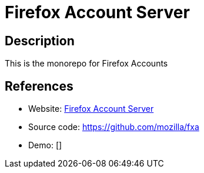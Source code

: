 = Firefox Account Server

:Name:          Firefox Account Server
:Language:      Nodejs, Java
:License:       MPL-2.0
:Topic:         Bookmarks and Link Sharing
:Category:      
:Subcategory:   

// END-OF-HEADER. DO NOT MODIFY OR DELETE THIS LINE

== Description

This is the monorepo for Firefox Accounts

== References

* Website: https://mozilla.github.io/application-services/docs/accounts/welcome.html[Firefox Account Server]
* Source code: https://github.com/mozilla/fxa[https://github.com/mozilla/fxa]
* Demo: []
